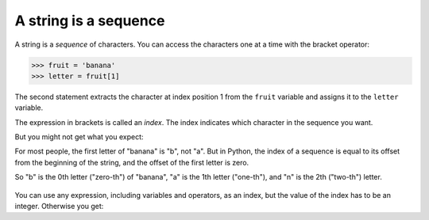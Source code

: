 A string is a sequence
----------------------
.. index::
    single: Sequence
    single: Character
    pair: Operator; Bracket
    single: Index
    pair: Index; Starting at Zero
    single: TypeError

A string is a *sequence* of characters. You can access
the characters one at a time with the bracket operator:

.. code-block:: python

    >>> fruit = 'banana'
    >>> letter = fruit[1]

The second statement extracts the character at index position 1 from the
``fruit`` variable and assigns it to the ``letter``
variable.

The expression in brackets is called an *index*. The
index indicates which character in the sequence you want.

But you might not get what you expect:

.. activecode:: strCharacters
    :caption: Accessing individual characters of a string

    fruit = 'banana'
    letter = fruit[1]
    print(letter)


For most people, the first letter of "banana" is "b", not
"a". But in Python, the index of a sequence is equal to its
offset from the beginning of the string, and the offset of
the first letter is zero.

.. activecode:: strFirst
    :caption: Accessing first character of a string

    fruit = 'banana'
    letter = fruit[0]
    print(letter)


So "b" is the 0th letter ("zero-th") of "banana",
"a" is the 1th letter ("one-th"), and "n" is the
2th ("two-th") letter.

.. figure:: ../images/string.svg
    :alt: String Indexes

.. mchoice:: str-seq-mc-cheer
    :practice: T
    :answer_a: "o"
    :answer_b: " "
    :answer_c: "B"
    :answer_d: "l"
    :correct: c
    :feedback_a: Incorrect! Remember that in Python, counting starts at zero; so "o" is actually cheer[1]. Try again.
    :feedback_b: Incorrect! Remember that in Python, counting starts at zero; so " " is actually cheer[2]. Try again.
    :feedback_c: Correct! In Python, counting starts with zero; so cheer[3] is "B".
    :feedback_d: Incorrect! Remember that in Python, counting starts at zero; so "l" is actually cheer[4]. Try again.

    What is printed by the following statements?

    ::

        cheer = "Go Blue!"
        print(cheer[3])

You can use any expression, including variables and operators, as an
index, but the value of the index has to be an integer. Otherwise you
get:

.. activecode:: strFloatIndex
    :caption: Using float values to index characters

    fruit = 'banana'
    letter = fruit[1.5]


.. mchoice:: str-seq-mc-error
    :practice: T
    :answer_a: IndexError
    :answer_b: TypeError
    :answer_c: SyntaxError
    :correct: b
    :feedback_a: Incorrect! You will get an IndexError if you try to access a string beyond its range. For example, if string = "hi", calling string[2] would cause an IndexError. Try again.
    :feedback_b: Correct! A TypeError would occur because the program is expecting an integer as the index, not a float.
    :feedback_c: Incorrect! A SyntaxError is caused when there are issues with the code as it is written, rather than the values it is given. Try again.

    The following code would cause what kind of error?

    ::

        fruit = 'papaya'
        letter = fruit[1.5]

.. mchoice:: str-seq-mc-name
    :practice: T
    :answer_a: "O"
    :answer_b: " "
    :answer_c: "Olivia"
    :correct: a
    :feedback_a: Correct! In Python, counting starts with zero, so hello[15] = 'O'. Then, the asignment statement sets hello equal to 'O'.
    :feedback_b: Incorrect! Remember that in Python, counting starts at zero! Try again.
    :feedback_c: Incorrect! hello[15] = 'O', not 'Olivia'. Try again.

    What is printed by the following statements?

    ::

        hello = "Hi, my name is Olivia."
        hello = hello[15]
        print(hello)

.. fillintheblank:: str-seq-fitb-index
    :practice: T

    The expression in brackets that indicates which character you want to get from a sequence is called a(n) ______.

    - :[Ii]ndex: Correct! An index is an integer value used to select an item in a sequence, such as a
        character in a string.
      :.*: Incorrect! Hint: its value has to be an integer. Try again.
